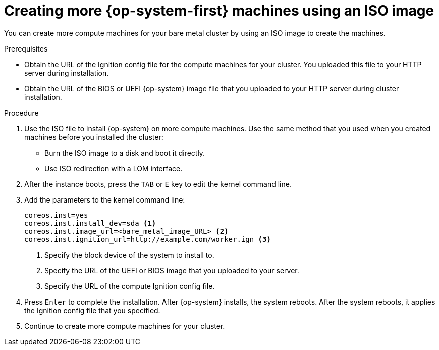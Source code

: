 // Module included in the following assemblies:
//
// * machine_management/user_infra/adding-bare-metal-compute-user-infra.adoc

[id="machine-user-infra-machines-iso_{context}"]
= Creating more {op-system-first} machines using an ISO image

You can create more compute machines for your bare metal cluster by using an ISO image to create the machines.

.Prerequisites

* Obtain the URL of the Ignition config file for the compute machines for your cluster. You uploaded this file to your HTTP server during installation.
* Obtain the URL of the BIOS or UEFI {op-system} image file that you uploaded to your HTTP server during cluster installation.

.Procedure

. Use the ISO file to install {op-system} on more compute machines. Use the same method that you used when you created machines before you installed the cluster:
** Burn the ISO image to a disk and boot it directly.
** Use ISO redirection with a LOM interface.

. After the instance boots, press the `TAB` or `E` key to edit the kernel command line.
. Add the parameters to the kernel command line:
+
[source,terminal]
----
coreos.inst=yes
coreos.inst.install_dev=sda <1>
coreos.inst.image_url=<bare_metal_image_URL> <2>
coreos.inst.ignition_url=http://example.com/worker.ign <3>
----
<1> Specify the block device of the system to install to.
<2> Specify the URL of the UEFI or BIOS image that you uploaded to your server.
<3> Specify the URL of the compute Ignition config file.

. Press `Enter` to complete the installation. After {op-system} installs, the system reboots. After the system reboots, it applies the Ignition config file that you specified.

. Continue to create more compute machines for your cluster.
